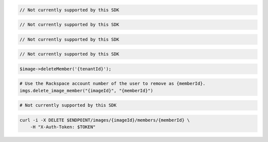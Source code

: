 .. code-block:: csharp

  // Not currently supported by this SDK

.. code-block:: go

  // Not currently supported by this SDK

.. code-block:: java

  // Not currently supported by this SDK

.. code-block:: javascript

  // Not currently supported by this SDK

.. code-block:: php

    $image->deleteMember('{tenantId}');

.. code-block:: python

  # Use the Rackspace account number of the user to remove as {memberId}.
  imgs.delete_image_member("{imageId}", "{memberId}")

.. code-block:: ruby

  # Not currently supported by this SDK

.. code-block:: sh

  curl -i -X DELETE $ENDPOINT/images/{imageId}/members/{memberId} \
      -H "X-Auth-Token: $TOKEN"
